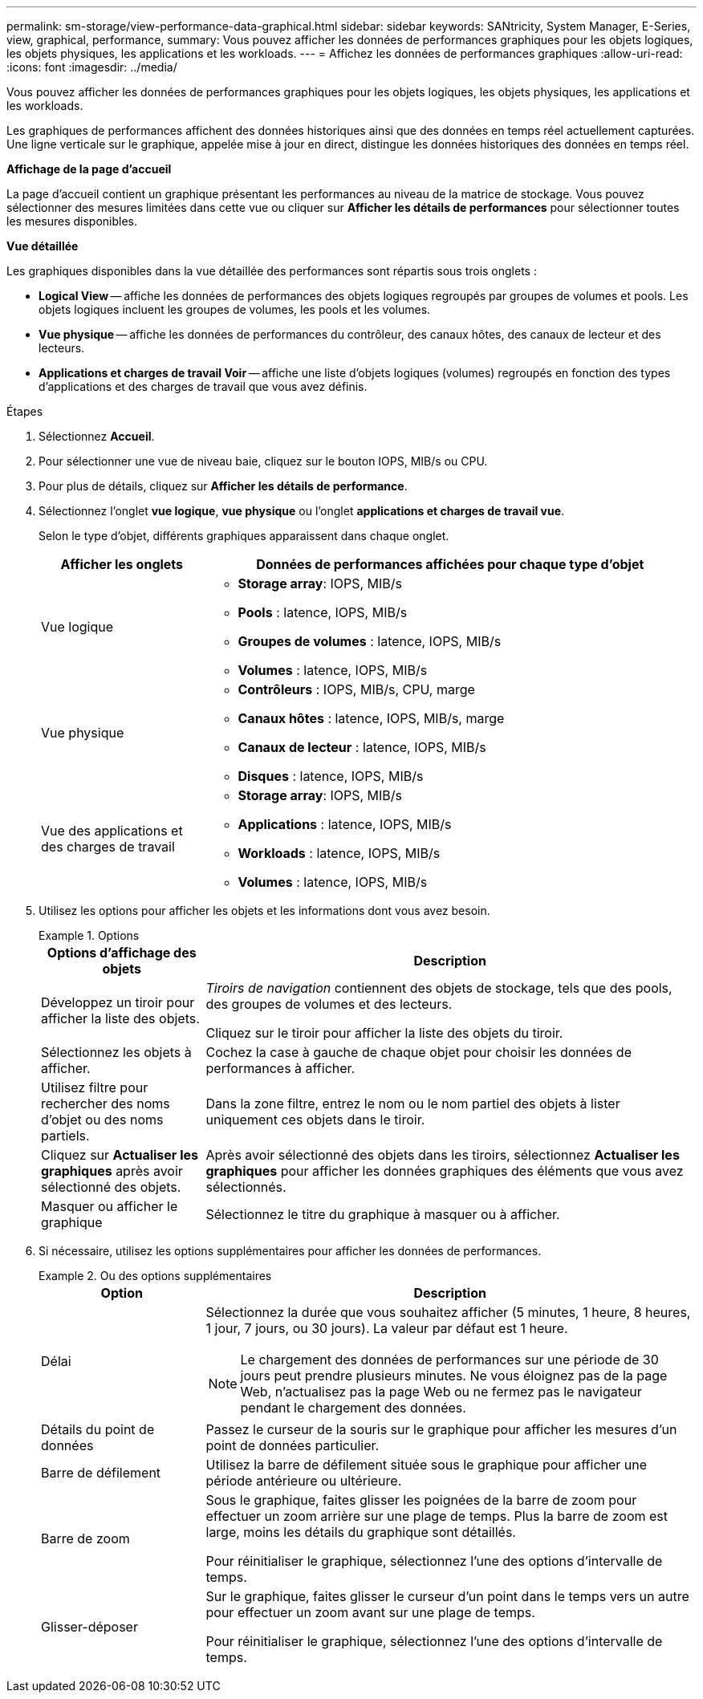 ---
permalink: sm-storage/view-performance-data-graphical.html 
sidebar: sidebar 
keywords: SANtricity, System Manager, E-Series, view, graphical, performance, 
summary: Vous pouvez afficher les données de performances graphiques pour les objets logiques, les objets physiques, les applications et les workloads. 
---
= Affichez les données de performances graphiques
:allow-uri-read: 
:icons: font
:imagesdir: ../media/


[role="lead"]
Vous pouvez afficher les données de performances graphiques pour les objets logiques, les objets physiques, les applications et les workloads.

Les graphiques de performances affichent des données historiques ainsi que des données en temps réel actuellement capturées. Une ligne verticale sur le graphique, appelée mise à jour en direct, distingue les données historiques des données en temps réel.

*Affichage de la page d'accueil*

La page d'accueil contient un graphique présentant les performances au niveau de la matrice de stockage. Vous pouvez sélectionner des mesures limitées dans cette vue ou cliquer sur *Afficher les détails de performances* pour sélectionner toutes les mesures disponibles.

*Vue détaillée*

Les graphiques disponibles dans la vue détaillée des performances sont répartis sous trois onglets :

* *Logical View* -- affiche les données de performances des objets logiques regroupés par groupes de volumes et pools. Les objets logiques incluent les groupes de volumes, les pools et les volumes.
* *Vue physique* -- affiche les données de performances du contrôleur, des canaux hôtes, des canaux de lecteur et des lecteurs.
* *Applications et charges de travail Voir* -- affiche une liste d'objets logiques (volumes) regroupés en fonction des types d'applications et des charges de travail que vous avez définis.


.Étapes
. Sélectionnez *Accueil*.
. Pour sélectionner une vue de niveau baie, cliquez sur le bouton IOPS, MIB/s ou CPU.
. Pour plus de détails, cliquez sur *Afficher les détails de performance*.
. Sélectionnez l'onglet *vue logique*, *vue physique* ou l'onglet *applications et charges de travail vue*.
+
Selon le type d'objet, différents graphiques apparaissent dans chaque onglet.

+
[cols="25h,~"]
|===
| Afficher les onglets | Données de performances affichées pour chaque type d'objet 


 a| 
Vue logique
 a| 
** *Storage array*: IOPS, MIB/s
** *Pools* : latence, IOPS, MIB/s
** *Groupes de volumes* : latence, IOPS, MIB/s
** *Volumes* : latence, IOPS, MIB/s




 a| 
Vue physique
 a| 
** *Contrôleurs* : IOPS, MIB/s, CPU, marge
** *Canaux hôtes* : latence, IOPS, MIB/s, marge
** *Canaux de lecteur* : latence, IOPS, MIB/s
** *Disques* : latence, IOPS, MIB/s




 a| 
Vue des applications et des charges de travail
 a| 
** *Storage array*: IOPS, MIB/s
** *Applications* : latence, IOPS, MIB/s
** *Workloads* : latence, IOPS, MIB/s
** *Volumes* : latence, IOPS, MIB/s


|===
. Utilisez les options pour afficher les objets et les informations dont vous avez besoin.
+
.Options
====
[cols="25h,~"]
|===
| Options d'affichage des objets | Description 


 a| 
Développez un tiroir pour afficher la liste des objets.
 a| 
_Tiroirs de navigation_ contiennent des objets de stockage, tels que des pools, des groupes de volumes et des lecteurs.

Cliquez sur le tiroir pour afficher la liste des objets du tiroir.



 a| 
Sélectionnez les objets à afficher.
 a| 
Cochez la case à gauche de chaque objet pour choisir les données de performances à afficher.



 a| 
Utilisez filtre pour rechercher des noms d'objet ou des noms partiels.
 a| 
Dans la zone filtre, entrez le nom ou le nom partiel des objets à lister uniquement ces objets dans le tiroir.



 a| 
Cliquez sur *Actualiser les graphiques* après avoir sélectionné des objets.
 a| 
Après avoir sélectionné des objets dans les tiroirs, sélectionnez *Actualiser les graphiques* pour afficher les données graphiques des éléments que vous avez sélectionnés.



 a| 
Masquer ou afficher le graphique
 a| 
Sélectionnez le titre du graphique à masquer ou à afficher.

|===
====
. Si nécessaire, utilisez les options supplémentaires pour afficher les données de performances.
+
.Ou des options supplémentaires
====
[cols="25h,~"]
|===
| Option | Description 


 a| 
Délai
 a| 
Sélectionnez la durée que vous souhaitez afficher (5 minutes, 1 heure, 8 heures, 1 jour, 7 jours, ou 30 jours). La valeur par défaut est 1 heure.


NOTE: Le chargement des données de performances sur une période de 30 jours peut prendre plusieurs minutes. Ne vous éloignez pas de la page Web, n'actualisez pas la page Web ou ne fermez pas le navigateur pendant le chargement des données.



 a| 
Détails du point de données
 a| 
Passez le curseur de la souris sur le graphique pour afficher les mesures d'un point de données particulier.



 a| 
Barre de défilement
 a| 
Utilisez la barre de défilement située sous le graphique pour afficher une période antérieure ou ultérieure.



 a| 
Barre de zoom
 a| 
Sous le graphique, faites glisser les poignées de la barre de zoom pour effectuer un zoom arrière sur une plage de temps. Plus la barre de zoom est large, moins les détails du graphique sont détaillés.

Pour réinitialiser le graphique, sélectionnez l'une des options d'intervalle de temps.



 a| 
Glisser-déposer
 a| 
Sur le graphique, faites glisser le curseur d'un point dans le temps vers un autre pour effectuer un zoom avant sur une plage de temps.

Pour réinitialiser le graphique, sélectionnez l'une des options d'intervalle de temps.

|===
====

